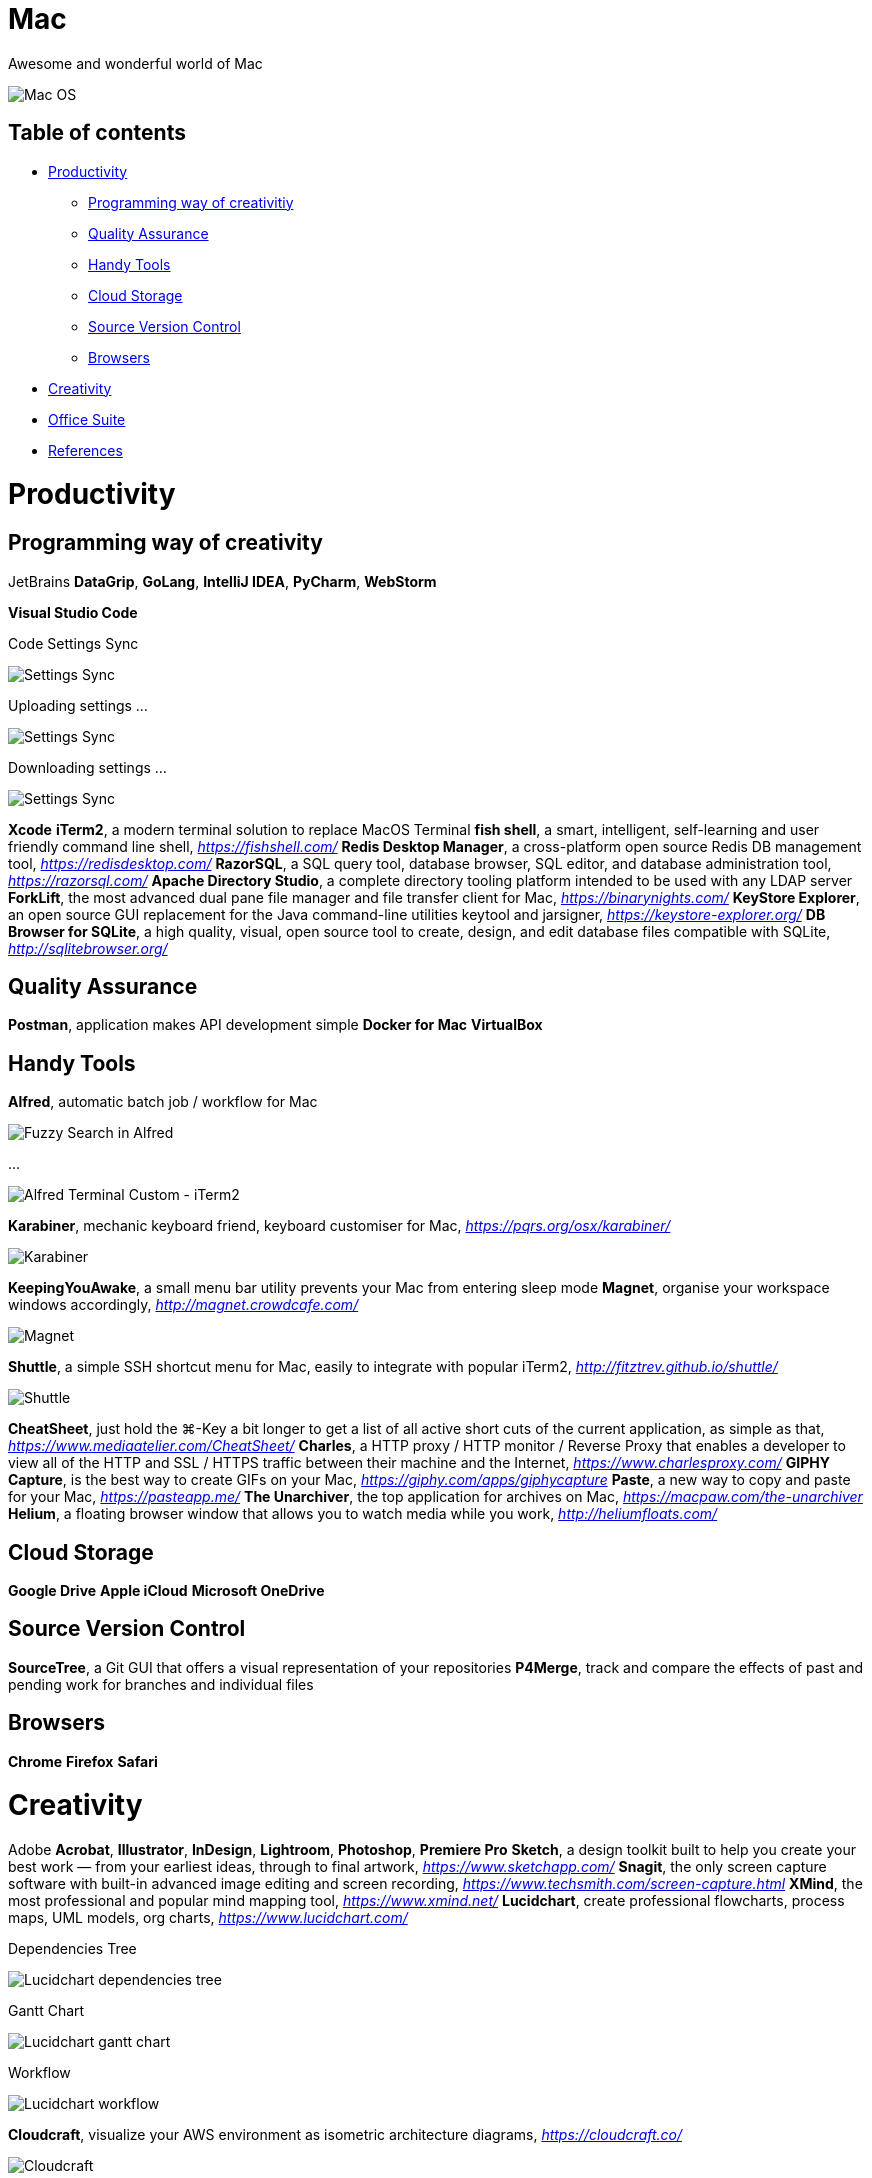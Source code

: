Mac
===

Awesome and wonderful world of Mac

image::Mac{sp}OS.png[Mac OS]

Table of contents
-----------------

- <<Productivity>>
  * <<Programming, Programming way of creativitiy>>
  * <<Quality, Quality Assurance>>
  * <<Tools, Handy Tools>>
  * <<Storage, Cloud Storage>>
  * <<Versioning, Source Version Control>>
  * <<Browsers>>
- <<Creativity>>
- <<Office, Office Suite>>
- <<References>>


[[Productivity]]
Productivity
============

[[Programming]]
Programming way of creativity
-----------------------------

JetBrains **DataGrip**, **GoLang**, **IntelliJ IDEA**, **PyCharm**, **WebStorm**

**Visual Studio Code**

Code Settings Sync

image::https://camo.githubusercontent.com/456f1e620a18af3467f013fdf77630ad5769e930/68747470733a2f2f6d656469612e67697068792e636f6d2f6d656469612f336f36664a356e774f756d4848656a6338552f67697068792e676966[Settings Sync]

Uploading settings ...

image::https://camo.githubusercontent.com/96cf9494901099730fc3f5bb976c9b5e946be5dc/68747470733a2f2f6d656469612e67697068792e636f6d2f6d656469612f78543949676c4b78537173325764777132632f736f757263652e676966[Settings Sync]

Downloading settings ...

image::https://camo.githubusercontent.com/a20ddc60825d99f4a39cd2eaaae34a70c514eb0d/68747470733a2f2f6d656469612e67697068792e636f6d2f6d656469612f78543949676c7369334353396e6f453874572f736f757263652e676966[Settings Sync]

**Xcode**
**iTerm2**, a modern terminal solution to replace MacOS Terminal
**fish shell**, a smart, intelligent, self-learning and user friendly command line shell, _https://fishshell.com/_
**Redis Desktop Manager**, a cross-platform open source Redis DB management tool, _https://redisdesktop.com/_
**RazorSQL**, a SQL query tool, database browser, SQL editor, and database administration tool, _https://razorsql.com/_
**Apache Directory Studio**, a complete directory tooling platform intended to be used with any LDAP server
**ForkLift**, the most advanced dual pane file manager and file transfer client for Mac, _https://binarynights.com/_
**KeyStore Explorer**, an open source GUI replacement for the Java command-line utilities keytool and jarsigner, _https://keystore-explorer.org/_
**DB Browser for SQLite**, a high quality, visual, open source tool to create, design, and edit database files compatible with SQLite, _http://sqlitebrowser.org/_


[[Quality]]
Quality Assurance
-----------------

**Postman**, application makes API development simple
**Docker for Mac**
**VirtualBox**


[[Tools]]
Handy Tools
-----------

**Alfred**, automatic batch job / workflow for Mac

image::alfred/ASS/Fuzzy{sp}Search{sp}in{sp}Alfred.gif[Fuzzy Search in Alfred]

...

image::alfred/ASS/Alfred{sp}Terminal{sp}Custom{sp}-{sp}iTerm2.gif[Alfred Terminal Custom - iTerm2]

**Karabiner**, mechanic keyboard friend, keyboard customiser for Mac, _https://pqrs.org/osx/karabiner/_

image::Karabiner.png[Karabiner]

**KeepingYouAwake**, a small menu bar utility prevents your Mac from entering sleep mode
**Magnet**, organise your workspace windows accordingly, _http://magnet.crowdcafe.com/_

image::Magnet.png[Magnet]

**Shuttle**, a simple SSH shortcut menu for Mac, easily to integrate with popular iTerm2, _http://fitztrev.github.io/shuttle/_

image::Shuttle.png[Shuttle]

**CheatSheet**, just hold the ⌘-Key a bit longer to get a list of all active short cuts of the current application, as simple as that, _https://www.mediaatelier.com/CheatSheet/_
**Charles**, a HTTP proxy / HTTP monitor / Reverse Proxy that enables a developer to view all of the HTTP and SSL / HTTPS traffic between their machine and the Internet, _https://www.charlesproxy.com/_
**GIPHY Capture**, is the best way to create GIFs on your Mac, _https://giphy.com/apps/giphycapture_
**Paste**, a new way to copy and paste for your Mac, _https://pasteapp.me/_
**The Unarchiver**, the top application for archives on Mac, _https://macpaw.com/the-unarchiver_
**Helium**, a floating browser window that allows you to watch media while you work, _http://heliumfloats.com/_


[[Storage]]
Cloud Storage
-------------

**Google Drive**
**Apple iCloud**
**Microsoft OneDrive**

[[Versioning]]
Source Version Control
----------------------

**SourceTree**, a Git GUI that offers a visual representation of your repositories
**P4Merge**, track and compare the effects of past and pending work for branches and individual files


[[Browsers]]
Browsers
--------

**Chrome**
**Firefox**
**Safari**


[[Creativity]]
Creativity
==========

Adobe **Acrobat**, **Illustrator**, **InDesign**, **Lightroom**, **Photoshop**, **Premiere Pro**
**Sketch**, a design toolkit built to help you create your best work — from your earliest ideas, through to final artwork, _https://www.sketchapp.com/_
**Snagit**, the only screen capture software with built-in advanced image editing and screen recording, _https://www.techsmith.com/screen-capture.html_
**XMind**, the most professional and popular mind mapping tool, _https://www.xmind.net/_
**Lucidchart**, create professional flowcharts, process maps, UML models, org charts, _https://www.lucidchart.com/_

Dependencies Tree

image::Lucidchart{sp}dependencies{sp}tree.png[Lucidchart dependencies tree]

Gantt Chart

image::Lucidchart{sp}gantt{sp}chart.png[Lucidchart gantt chart]

Workflow

image::Lucidchart{sp}workflow.png[Lucidchart workflow]

**Cloudcraft**, visualize your AWS environment as isometric architecture diagrams, _https://cloudcraft.co/_

image::Cloudcraft.png[Cloudcraft]

**Aerial screen saver**, Apple TV Aerial Views Screen Saver, _https://github.com/JohnCoates/Aerial_

image::https://cloud.githubusercontent.com/assets/499192/10754100/c0e1cc4c-7c95-11e5-9d3b-842d3acc2fd5.gif[Aerial screen saver]

[[Office]]
Office Suite
============

Microsoft **Word**, **Excel**, **Outlook**, **Powerpoint**, **OneNote**
Apple **Numbers**, **Pages**, **Keynote**

image::Apple{sp}Keynote.png[Apple Keynote]

**Slack**, for fewer meetings, less internal email, all your tools integrated
**Zoom**, the leader in modern enterprise video communications, with an easy, reliable cloud platform for video, _https://zoom.us/_


[[References]]
References
==========

- My wonderful world of macOS, _https://github.com/nikitavoloboev/my-mac-os_
